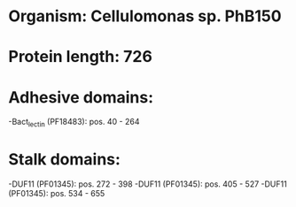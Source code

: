 * Organism: Cellulomonas sp. PhB150
* Protein length: 726
* Adhesive domains:
-Bact_lectin (PF18483): pos. 40 - 264
* Stalk domains:
-DUF11 (PF01345): pos. 272 - 398
-DUF11 (PF01345): pos. 405 - 527
-DUF11 (PF01345): pos. 534 - 655

